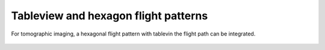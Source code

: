 Tableview and hexagon flight patterns
-------------------------------------

For tomographic imaging, a hexagonal flight pattern with tablevin the flight path can be integrated.


 .. image:: /videos/gif/tutorial_hexagoncontrol.gif
